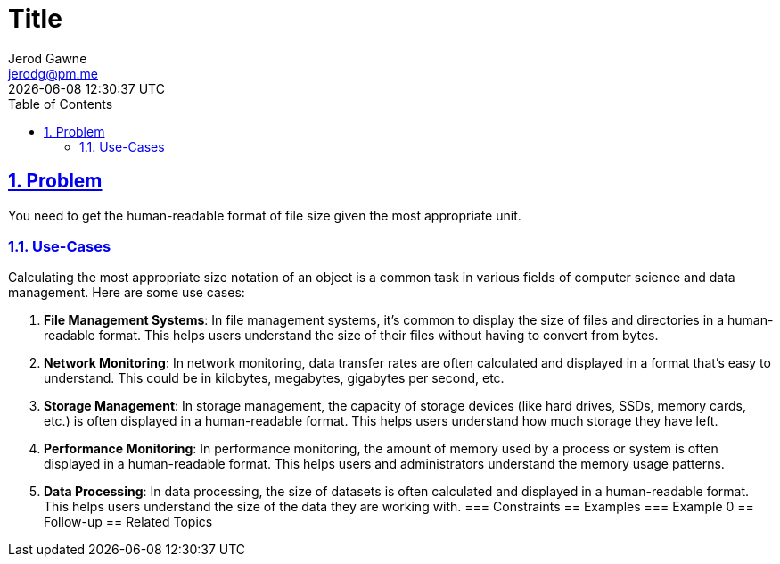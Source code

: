 :doctitle: Title
:author: Jerod Gawne
:email: jerodg@pm.me
:docdate: 04 January 2024
:revdate: {docdatetime}
:doctype: article
:sectanchors:
:sectlinks:
:sectnums:
:toc:
:icons: font
:keywords: problem, python

== Problem
[.lead]
You need to get the human-readable format of file size given the most appropriate unit.

=== Use-Cases
Calculating the most appropriate size notation of an object is a common task in various fields of computer science and data management.
Here are some use cases:

1. **File Management Systems**: In file management systems, it's common to display the size of files and directories in a human-readable format.
This helps users understand the size of their files without having to convert from bytes.

2. **Network Monitoring**: In network monitoring, data transfer rates are often calculated and displayed in a format that's easy to understand.
This could be in kilobytes, megabytes, gigabytes per second, etc.

3. **Storage Management**: In storage management, the capacity of storage devices (like hard drives, SSDs, memory cards, etc.) is often displayed in a human-readable format.
This helps users understand how much storage they have left.

4. **Performance Monitoring**: In performance monitoring, the amount of memory used by a process or system is often displayed in a human-readable format.
This helps users and administrators understand the memory usage patterns.

5. **Data Processing**: In data processing, the size of datasets is often calculated and displayed in a human-readable format.
This helps users understand the size of the data they are working with.
=== Constraints == Examples === Example 0 == Follow-up == Related Topics
